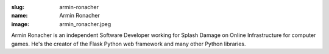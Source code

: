 :slug: armin-ronacher
:name: Armin Ronacher
:image: armin_ronacher.jpeg

Armin Ronacher is an independent Software Developer working for Splash Damage on Online Infrastructure for computer games. He's the creator of the Flask Python web framework and many other Python libraries.
